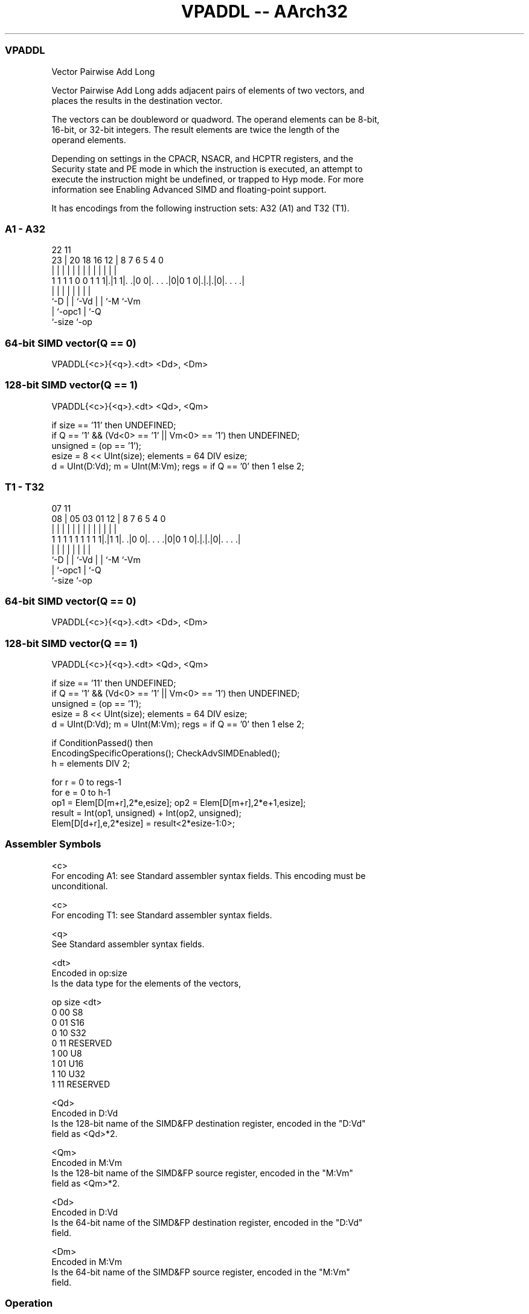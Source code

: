 .nh
.TH "VPADDL -- AArch32" "7" " "  "instruction" "fpsimd"
.SS VPADDL
 Vector Pairwise Add Long

 Vector Pairwise Add Long adds adjacent pairs of elements of two vectors, and
 places the results in the destination vector.

 The vectors can be doubleword or quadword. The operand elements can be 8-bit,
 16-bit, or 32-bit integers. The result elements are twice the length of the
 operand elements.



 Depending on settings in the CPACR, NSACR, and HCPTR registers, and the
 Security state and PE mode in which the instruction is executed, an attempt to
 execute the instruction might be undefined, or trapped to Hyp mode. For more
 information see Enabling Advanced SIMD and floating-point support.


It has encodings from the following instruction sets:  A32 (A1) and  T32 (T1).

.SS A1 - A32
 
                                                                   
                                                                   
                     22                    11                      
                   23 |  20  18  16      12 |     8 7 6 5 4       0
                    | |   |   |   |       | |     | | | | |       |
   1 1 1 1 0 0 1 1 1|.|1 1|. .|0 0|. . . .|0|0 1 0|.|.|.|0|. . . .|
                    |     |   |   |               | | |   |
                    `-D   |   |   `-Vd            | | `-M `-Vm
                          |   `-opc1              | `-Q
                          `-size                  `-op
  
  
 
.SS 64-bit SIMD vector(Q == 0)
 
 VPADDL{<c>}{<q>}.<dt> <Dd>, <Dm>
.SS 128-bit SIMD vector(Q == 1)
 
 VPADDL{<c>}{<q>}.<dt> <Qd>, <Qm>
 
 if size == '11' then UNDEFINED;
 if Q == '1' && (Vd<0> == '1' || Vm<0> == '1') then UNDEFINED;
 unsigned = (op == '1');
 esize = 8 << UInt(size);  elements = 64 DIV esize;
 d = UInt(D:Vd);  m = UInt(M:Vm);  regs = if Q == '0' then 1 else 2;
.SS T1 - T32
 
                                                                   
                                                                   
                     07                    11                      
                   08 |  05  03  01      12 |     8 7 6 5 4       0
                    | |   |   |   |       | |     | | | | |       |
   1 1 1 1 1 1 1 1 1|.|1 1|. .|0 0|. . . .|0|0 1 0|.|.|.|0|. . . .|
                    |     |   |   |               | | |   |
                    `-D   |   |   `-Vd            | | `-M `-Vm
                          |   `-opc1              | `-Q
                          `-size                  `-op
  
  
 
.SS 64-bit SIMD vector(Q == 0)
 
 VPADDL{<c>}{<q>}.<dt> <Dd>, <Dm>
.SS 128-bit SIMD vector(Q == 1)
 
 VPADDL{<c>}{<q>}.<dt> <Qd>, <Qm>
 
 if size == '11' then UNDEFINED;
 if Q == '1' && (Vd<0> == '1' || Vm<0> == '1') then UNDEFINED;
 unsigned = (op == '1');
 esize = 8 << UInt(size);  elements = 64 DIV esize;
 d = UInt(D:Vd);  m = UInt(M:Vm);  regs = if Q == '0' then 1 else 2;
 
 if ConditionPassed() then
     EncodingSpecificOperations();  CheckAdvSIMDEnabled();
     h = elements DIV 2;
 
     for r = 0 to regs-1
         for e = 0 to h-1
             op1 = Elem[D[m+r],2*e,esize];  op2 = Elem[D[m+r],2*e+1,esize];
             result = Int(op1, unsigned) + Int(op2, unsigned);
             Elem[D[d+r],e,2*esize] = result<2*esize-1:0>;
 

.SS Assembler Symbols

 <c>
  For encoding A1: see Standard assembler syntax fields. This encoding must be
  unconditional.

 <c>
  For encoding T1: see Standard assembler syntax fields.

 <q>
  See Standard assembler syntax fields.

 <dt>
  Encoded in op:size
  Is the data type for the elements of the vectors,

  op size <dt>     
  0  00   S8       
  0  01   S16      
  0  10   S32      
  0  11   RESERVED 
  1  00   U8       
  1  01   U16      
  1  10   U32      
  1  11   RESERVED 

 <Qd>
  Encoded in D:Vd
  Is the 128-bit name of the SIMD&FP destination register, encoded in the "D:Vd"
  field as <Qd>*2.

 <Qm>
  Encoded in M:Vm
  Is the 128-bit name of the SIMD&FP source register, encoded in the "M:Vm"
  field as <Qm>*2.

 <Dd>
  Encoded in D:Vd
  Is the 64-bit name of the SIMD&FP destination register, encoded in the "D:Vd"
  field.

 <Dm>
  Encoded in M:Vm
  Is the 64-bit name of the SIMD&FP source register, encoded in the "M:Vm"
  field.



.SS Operation

 if ConditionPassed() then
     EncodingSpecificOperations();  CheckAdvSIMDEnabled();
     h = elements DIV 2;
 
     for r = 0 to regs-1
         for e = 0 to h-1
             op1 = Elem[D[m+r],2*e,esize];  op2 = Elem[D[m+r],2*e+1,esize];
             result = Int(op1, unsigned) + Int(op2, unsigned);
             Elem[D[d+r],e,2*esize] = result<2*esize-1:0>;


.SS Operational Notes

 
 If CPSR.DIT is 1 and this instruction passes its condition execution check: 
 
 The execution time of this instruction is independent of: 
 The values of the data supplied in any of its registers.
 The values of the NZCV flags.
 The response of this instruction to asynchronous exceptions does not vary based on: 
 The values of the data supplied in any of its registers.
 The values of the NZCV flags.
